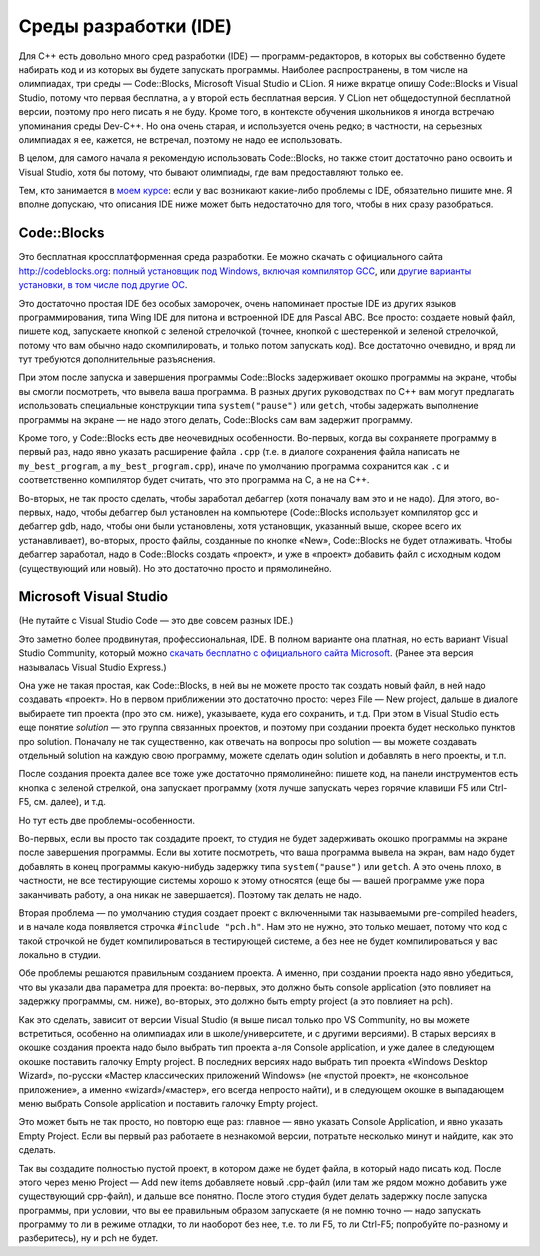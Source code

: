 .. highlight:: cpp

Среды разработки (IDE)
----------------------

Для C++ есть довольно много сред разработки (IDE) — программ-редакторов, в которых вы собственно будете набирать код и из которых вы будете запускать программы.
Наиболее распространены, в том числе на олимпиадах, три среды — Code::Blocks, Microsoft Visual Studio и CLion.
Я ниже вкратце опишу Code::Blocks и Visual Studio, потому что первая бесплатна, а у второй есть бесплатная версия.
У CLion нет общедоступной бесплатной версии, поэтому про него писать я не буду. Кроме того, в контексте обучения школьников 
я иногда встречаю упоминания среды Dev-C++. Но она очень старая, и используется очень редко;
в частности, на серьезных олимпиадах я ее, кажется, не встречал, поэтому не надо ее использовать.

В целом, для самого начала я рекомендую использовать Code::Blocks, но также стоит достаточно рано освоить и Visual Studio,
хотя бы потому, что бывают олимпиады, где вам предоставляют только ее.

Тем, кто занимается в `моем курсе <https://algoprog.ru>`_: если у вас возникают какие-либо проблемы
с IDE, обязательно пишите мне. Я вполне допускаю, что описания IDE ниже может быть недостаточно для того,
чтобы в них сразу разобраться.

Code::Blocks
~~~~~~~~~~~~

Это бесплатная кроссплатформенная среда разработки. Ее можно скачать с официального сайта http://codeblocks.org: 
`полный установщик под Windows, включая компилятор GCC <https://www.fosshub.com/Code-Blocks.html?dwl=codeblocks-20.03mingw-setup.exe>`_,
или `другие варианты установки, в том числе под другие ОС <http://codeblocks.org/downloads/26>`_.

Это достаточно простая IDE без особых заморочек, очень напоминает простые IDE из других языков программирования, 
типа Wing IDE для питона и встроенной IDE для Pascal ABC. Все просто: создаете новый файл, пишете код, запускаете 
кнопкой с зеленой стрелочкой (точнее, кнопкой с шестеренкой и зеленой стрелочкой, потому что вам обычно надо скомпилировать, 
и только потом запускать код). Все достаточно очевидно, и вряд ли тут требуются дополнительные разъяснения.

При этом после запуска и завершения программы Сode::Blocks задерживает окошко программы на экране, 
чтобы вы смогли посмотреть, что вывела ваша программа. В разных других руководствах по C++ вам могут предлагать 
использовать специальные конструкции типа ``system("pause")`` или ``getch``,
чтобы задержать выполнение программы на экране — не надо этого делать, Code::Blocks сам вам задержит программу.

Кроме того, у Code::Blocks есть две неочевидных особенности. 
Во-первых, когда вы сохраняете программу в первый раз, надо явно указать расширение файла ``.cpp``
(т.е. в диалоге сохранения файла написать не ``my_best_program``, а ``my_best_program.cpp``), 
иначе по умолчанию программа сохранится как ``.c`` и соответственно компилятор будет считать, 
что это программа на C, а не на C++.

Во-вторых, не так просто сделать, чтобы заработал дебаггер (хотя поначалу вам это и не надо). 
Для этого, во-первых, надо, чтобы дебаггер был установлен на компьютере (Code::Blocks использует компилятор gcc и дебаггер gdb, надо, 
чтобы они были установлены, хотя установщик, указанный выше, скорее всего их устанавливает), 
во-вторых, просто файлы, созданные по кнопке «New», Code::Blocks не будет отлаживать. 
Чтобы дебаггер заработал, надо в Code::Blocks создать «проект», и уже в «проект» добавить 
файл с исходным кодом (существующий или новый). Но это достаточно просто и прямолинейно.

Microsoft Visual Studio
~~~~~~~~~~~~~~~~~~~~~~~

(Не путайте с Visual Studio Code — это две совсем разных IDE.)

Это заметно более продвинутая, профессиональная, IDE. В полном варианте она платная, но есть вариант Visual Studio Community, 
который можно `скачать бесплатно с официального сайта Microsoft <https://visualstudio.microsoft.com/ru/vs/community/>`_.
(Ранее эта версия называлась Visual Studio Express.)

Она уже не такая простая, как Code::Blocks, в ней вы не можете просто так создать новый файл, в ней надо создавать «проект». 
Но в первом приближении это достаточно просто: через File — New project, дальше в диалоге выбираете тип проекта (про это см. ниже),
указываете, куда его сохранить, и т.д. При этом в Visual Studio есть еще понятие *solution* — это группа связанных проектов,
и поэтому при создании проекта будет несколько пунктов про solution.
Поначалу не так существенно, как отвечать на вопросы про solution — вы можете создавать отдельный solution
на каждую свою программу, можете сделать один solution и добавлять в него проекты, и т.п.

После создания проекта далее все тоже уже достаточно прямолинейно: пишете код, на панели инструментов есть кнопка с зеленой стрелкой,
она запускает программу (хотя лучше запускать через горячие клавиши F5 или Ctrl-F5, см. далее), и т.д.

Но тут есть две проблемы-особенности.

Во-первых, если вы просто так создадите проект, то студия не будет задерживать окошко программы на экране после завершения программы. 
Если вы хотите посмотреть, что ваша программа вывела на экран, вам надо будет добавлять в конец программы какую-нибудь 
задержку типа ``system("pause")`` или ``getch``. А это очень плохо, в частности, не все тестирующие системы хорошо к этому 
относятся (еще бы — вашей программе уже пора заканчивать работу, а она никак не завершается). Поэтому так делать не надо.

Вторая проблема — по умолчанию студия создает проект с включенными так называемыми pre-compiled headers, 
и в начале кода появляется строчка ``#include "pch.h"``. Нам это не нужно, это только мешает, 
потому что код с такой строчкой не будет компилироваться в тестирующей системе, а без нее 
не будет компилироваться у вас локально в студии.

Обе проблемы решаются правильным созданием проекта. А именно, при создании проекта надо явно убедиться, 
что вы указали два параметра для проекта: во-первых, это должно быть console application 
(это повлияет на задержку программы, см. ниже), во-вторых, это должно быть empty project (а это повлияет на pch). 

Как это сделать, зависит от версии Visual Studio (я выше писал только про VS Community, но вы можете встретиться,
особенно на олимпиадах или в школе/университете, и с другими версиями). В старых версиях в окошке создания 
проекта надо было выбрать тип проекта а-ля Console application, и уже далее в следующем окошке поставить галочку Empty 
project. В последних версиях надо выбрать тип проекта «Windows Desktop Wizard», по-русски «Мастер классических приложений Windows» 
(не «пустой проект», не «консольное приложение», а именно «wizard»/«мастер», его всегда непросто найти), 
и в следующем окошке в выпадающем меню выбрать Console application и поставить галочку Empty project.

Это может быть не так просто, но повторю еще раз: главное — явно указать Console Application, и явно указать Empty Project.
Если вы первый раз работаете в незнакомой версии, потратьте несколько минут и найдите, как это сделать.

Так вы создадите полностью пустой проект, в котором даже не будет файла, в который надо писать код. 
После этого через меню Project — Add new items добавляете новый .cpp-файл (или там же рядом 
можно добавить уже существующий cpp-файл), и дальше все понятно. После этого студия будет делать 
задержку после запуска программы, при условии, что вы ее правильным образом запускаете 
(я не помню точно — надо запускать программу то ли в режиме отладки, 
то ли наоборот без нее, т.е. то ли F5, то ли Ctrl-F5; попробуйте по-разному и разберитесь), ну и pch не будет.
